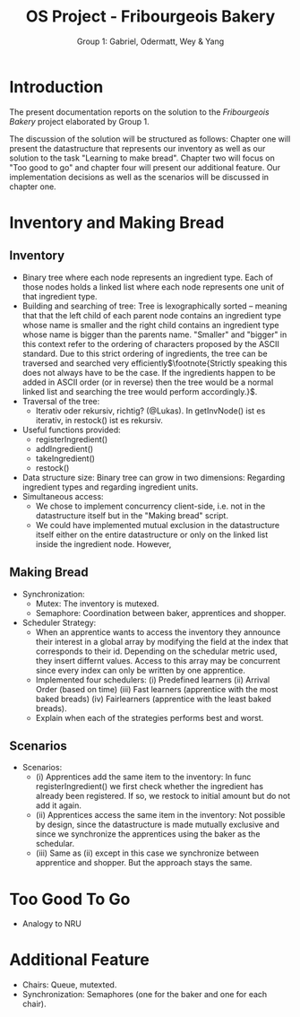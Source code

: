 #+Title: OS Project - Fribourgeois Bakery
#+Author: Group 1: Gabriel, Odermatt, Wey & Yang
#+options: \n:t
#+LATEX: \setlength\parindent{0pt}

* Introduction

The present documentation reports on the solution to the /Fribourgeois Bakery/ project elaborated by Group 1.

The discussion of the solution will be structured as follows: Chapter one will present the datastructure that represents our inventory as well as our solution to the task "Learning to make bread". Chapter two will focus on "Too good to go" and chapter four will present our additional feature. Our implementation decisions as well as the scenarios will be discussed in chapter one.

* Inventory and Making Bread

** Inventory
- Binary tree where each node represents an ingredient type. Each of those nodes holds a linked list where each node represents one unit of that ingredient type.
- Building and searching of tree: Tree is lexographically sorted -- meaning that that the left child of each parent node contains an ingredient type whose name is smaller and the right child contains an ingredient type whose name is bigger than the parents name. "Smaller" and "bigger" in this context refer to the ordering of characters proposed by the ASCII standard. Due to this strict ordering of ingredients, the tree can be traversed and searched very efficiently$\footnote{Strictly speaking this does not always have to be the case. If the ingredients happen to be added in ASCII order (or in reverse) then the tree would be a normal linked list and searching the tree would perform accordingly.}$.
- Traversal of the tree:
  + Iterativ oder rekursiv, richtig? (@Lukas). In getInvNode() ist es iterativ, in restock() ist es rekursiv.
- Useful functions provided:
  + registerIngredient()
  + addIngredient()
  + takeIngredient()
  + restock()
- Data structure size: Binary tree can grow in two dimensions: Regarding ingredient types and regarding ingredient units.
- Simultaneous access:
  + We chose to implement concurrency client-side, i.e. not in the datastructure itself but in the "Making bread" script.
  + We could have implemented mutual exclusion in the datastructure itself either on the entire datastructure or only on the linked list inside the ingredient node. However,

** Making Bread

- Synchronization:
  + Mutex: The inventory is mutexed.
  + Semaphore: Coordination between baker, apprentices and shopper.
- Scheduler Strategy:
  + When an apprentice wants to access the inventory they announce their interest in a global array by modifying the field at the index that corresponds to their id. Depending on the schedular metric used, they insert differnt values. Access to this array may be concurrent since every index can only be written by one apprentice.
  + Implemented four schedulers: (i) Predefined learners (ii) Arrival Order (based on time) (iii) Fast learners (apprentice with the most baked breads) (iv) Fairlearners (apprentice with the least baked breads).
  + Explain when each of the strategies performs best and worst.

** Scenarios
- Scenarios:
  + (i) Apprentices add the same item to the inventory: In func registerIngredient() we first check whether the ingredient has already been registered. If so, we restock to initial amount but do not add it again.
  + (ii) Apprentices access the same item in the inventory: Not possible by design, since the datastructure is made mutually exclusive and since we synchronize the apprentices using the baker as the schedular.
  + (iii) Same as (ii) except in this case we synchronize between apprentice and shopper. But the approach stays the same.

* Too Good To Go
- Analogy to NRU

* Additional Feature
- Chairs: Queue, mutexted.
- Synchronization: Semaphores (one for the baker and one for each chair).
